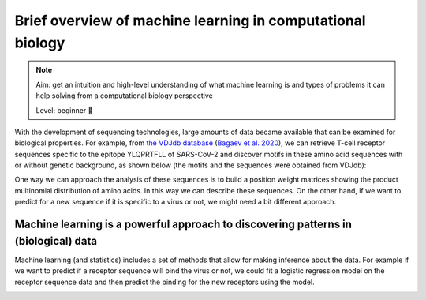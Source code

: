 Brief overview of machine learning in computational biology
================================================================

.. note::

  Aim: get an intuition and high-level understanding of what machine learning is and types of problems it can help solving from a
  computational biology perspective

  Level: beginner 🌱

With the development of sequencing technologies, large amounts of data became available that can be examined for biological properties.
For example, from `the VDJdb database <https://vdjdb.cdr3.net/>`_ (`Bagaev et al. 2020 <https://academic.oup.com/nar/article/48/D1/D1057/5582255>`_),
we can retrieve T-cell receptor sequences specific to the epitope YLQPRTFLL of SARS-CoV-2 and discover motifs in these amino acid sequences with or
without genetic background, as shown below (the motifs and the sequences were obtained from VDJdb):

.. image:: ../../_static/images/TCR_motif_example.png
   :alt: This figure shows a table with a list of immune receptor (TCR) sequences and the motifs that were extracted as common in those sequences when adjusted and when not adjusted for the genetic background.

One way we can approach the analysis of these sequences is to build a position weight matrices showing the product multinomial distribution of amino
acids. In this way we can describe these sequences. On the other hand, if we want to predict for a new sequence if it is specific to a virus or not,
we might need a bit different approach.

Machine learning is a powerful approach to discovering patterns in (biological) data
--------------------------------------------------------------------------------------

Machine learning (and statistics) includes a set of methods that allow for making inference about the data. For example if we want to predict if a
receptor sequence will bind the virus or not, we could fit a logistic regression model on the receptor sequence data and then predict the binding for
the new receptors using the model.

.. image:: ../../_static/images/simple_ML_workflow.png
   :alt: This figure shows
